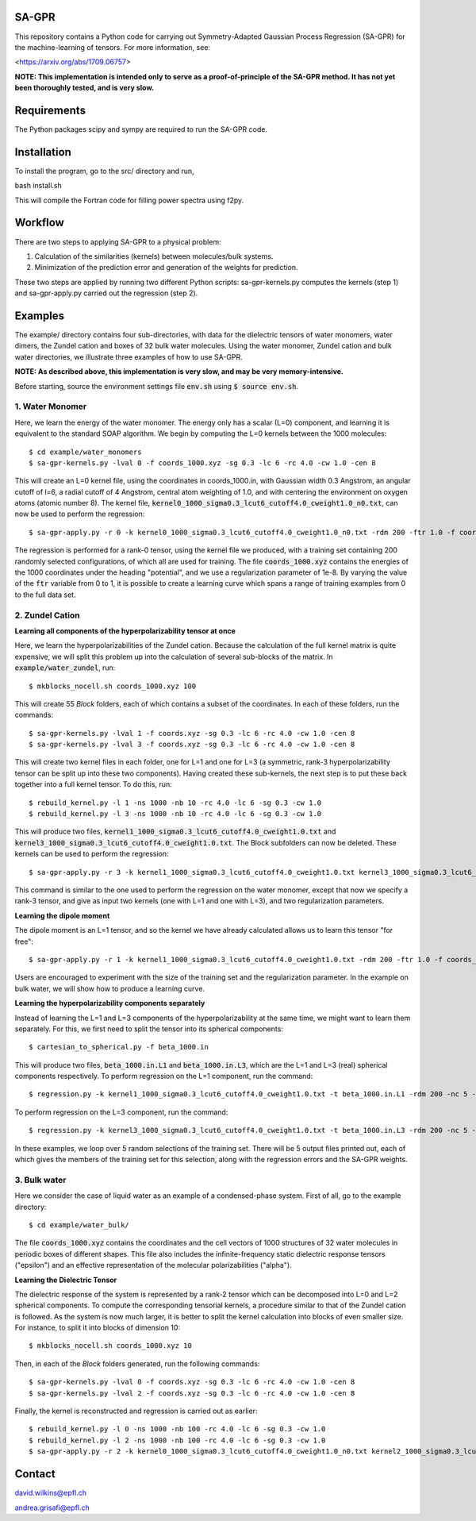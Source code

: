 SA-GPR
======

This repository contains a Python code for carrying out Symmetry-Adapted Gaussian Process Regression (SA-GPR) for the machine-learning of tensors. For more information, see:

<https://arxiv.org/abs/1709.06757>

**NOTE: This implementation is intended only to serve as a proof-of-principle of the SA-GPR method. It has not yet been thoroughly tested, and is very slow.**

Requirements
============

The Python packages scipy and sympy are required to run the SA-GPR code.

Installation
============

To install the program, go to the src/ directory and run,

bash install.sh

This will compile the Fortran code for filling power spectra using f2py.

Workflow
========

There are two steps to applying SA-GPR to a physical problem:

1. Calculation of the similarities (kernels) between molecules/bulk systems.
2. Minimization of the prediction error and generation of the weights for prediction.

These two steps are applied by running two different Python scripts: sa-gpr-kernels.py computes the kernels (step 1) and sa-gpr-apply.py carried out the regression (step 2).

Examples
========

The example/ directory contains four sub-directories, with data for the dielectric tensors of water monomers, water dimers, the Zundel cation and boxes of 32 bulk water molecules. Using the water monomer, Zundel cation and bulk water directories, we illustrate three examples of how to use SA-GPR.

**NOTE: As described above, this implementation is very slow, and may be very memory-intensive.**

Before starting, source the environment settings file :code:`env.sh` using :code:`$ source env.sh`.

1. Water Monomer
----------------

Here, we learn the energy of the water monomer. The energy only has a scalar (L=0) component, and learning it is equivalent to the standard SOAP algorithm. We begin by computing the L=0 kernels between the 1000 molecules:

::

  $ cd example/water_monomers
  $ sa-gpr-kernels.py -lval 0 -f coords_1000.xyz -sg 0.3 -lc 6 -rc 4.0 -cw 1.0 -cen 8

This will create an L=0 kernel file, using the coordinates in coords_1000.in, with Gaussian width 0.3 Angstrom, an angular cutoff of l=6, a radial cutoff of 4 Angstrom, central atom weighting of 1.0, and with centering the environment on oxygen atoms (atomic number 8). The kernel file, :code:`kernel0_1000_sigma0.3_lcut6_cutoff4.0_cweight1.0_n0.txt`, can now be used to perform the regression:

::

  $ sa-gpr-apply.py -r 0 -k kernel0_1000_sigma0.3_lcut6_cutoff4.0_cweight1.0_n0.txt -rdm 200 -ftr 1.0 -f coords_1000.xyz -p "potential" -lm 1e-8

The regression is performed for a rank-0 tensor, using the kernel file we produced, with a training set containing 200 randomly selected configurations, of which all are used for training. The file :code:`coords_1000.xyz` contains the energies of the 1000 coordinates under the heading "potential", and we use a regularization parameter of 1e-8. By varying the value of the :code:`ftr` variable from 0 to 1, it is possible to create a learning curve which spans a range of training examples from 0 to the full data set.

2. Zundel Cation
----------------

**Learning all components of the hyperpolarizability tensor at once**

Here, we learn the hyperpolarizabilities of the Zundel cation. Because the calculation of the full kernel matrix is quite expensive, we will split this problem up into the calculation of several sub-blocks of the matrix. In :code:`example/water_zundel`, run:

::

  $ mkblocks_nocell.sh coords_1000.xyz 100

This will create 55 `Block` folders, each of which contains a subset of the coordinates. In each of these folders, run the commands:

::

  $ sa-gpr-kernels.py -lval 1 -f coords.xyz -sg 0.3 -lc 6 -rc 4.0 -cw 1.0 -cen 8
  $ sa-gpr-kernels.py -lval 3 -f coords.xyz -sg 0.3 -lc 6 -rc 4.0 -cw 1.0 -cen 8

This will create two kernel files in each folder, one for L=1 and one for L=3 (a symmetric, rank-3 hyperpolarizability tensor can be split up into these two components). Having created these sub-kernels, the next step is to put these back together into a full kernel tensor. To do this, run:

::

  $ rebuild_kernel.py -l 1 -ns 1000 -nb 10 -rc 4.0 -lc 6 -sg 0.3 -cw 1.0
  $ rebuild_kernel.py -l 3 -ns 1000 -nb 10 -rc 4.0 -lc 6 -sg 0.3 -cw 1.0

This will produce two files, :code:`kernel1_1000_sigma0.3_lcut6_cutoff4.0_cweight1.0.txt` and :code:`kernel3_1000_sigma0.3_lcut6_cutoff4.0_cweight1.0.txt`. The Block subfolders can now be deleted. These kernels can be used to perform the regression:

::

  $ sa-gpr-apply.py -r 3 -k kernel1_1000_sigma0.3_lcut6_cutoff4.0_cweight1.0.txt kernel3_1000_sigma0.3_lcut6_cutoff4.0_cweight1.0.txt -rdm 200 -ftr 1.0 -t beta_1000.in -lm 1e-6 1e-3

This command is similar to the one used to perform the regression on the water monomer, except that now we specify a rank-3 tensor, and give as input two kernels (one with L=1 and one with L=3), and two regularization parameters.

**Learning the dipole moment**

The dipole moment is an L=1 tensor, and so the kernel we have already calculated allows us to learn this tensor "for free":

::

  $ sa-gpr-apply.py -r 1 -k kernel1_1000_sigma0.3_lcut6_cutoff4.0_cweight1.0.txt -rdm 200 -ftr 1.0 -f coords_1000.xyz -p "mu" -lm 1e-3

Users are encouraged to experiment with the size of the training set and the regularization parameter. In the example on bulk water, we will show how to produce a learning curve.

**Learning the hyperpolarizability components separately**

Instead of learning the L=1 and L=3 components of the hyperpolarizability at the same time, we might want to learn them separately. For this, we first need to split the tensor into its spherical components:

::

  $ cartesian_to_spherical.py -f beta_1000.in

This will produce two files, :code:`beta_1000.in.L1` and :code:`beta_1000.in.L3`, which are the L=1 and L=3 (real) spherical components respectively. To perform regression on the L=1 component, run the command:

::

  $ regression.py -k kernel1_1000_sigma0.3_lcut6_cutoff4.0_cweight1.0.txt -t beta_1000.in.L1 -rdm 200 -nc 5 -ftr 1.0 -lm 1e-6 -o outputL1.out

To perform regression on the L=3 component, run the command:

::

  $ regression.py -k kernel3_1000_sigma0.3_lcut6_cutoff4.0_cweight1.0.txt -t beta_1000.in.L3 -rdm 200 -nc 5 -ftr 1.0 -lm 1e-6 -o outputL3.out 

In these examples, we loop over 5 random selections of the training set. There will be 5 output files printed out, each of which gives the members of the training set for this selection, along with the regression errors and the SA-GPR weights.

3. Bulk water
-------------

Here we consider the case of liquid water as an example of a condensed-phase system. First of all, go to the example directory:

::

  $ cd example/water_bulk/

The file :code:`coords_1000.xyz` contains the coordinates and the cell vectors of 1000 structures of 32 water molecules in periodic boxes of different shapes. This file also includes the infinite-frequency static dielectric response tensors ("epsilon") and an effective representation of the molecular polarizabilities ("alpha").

**Learning the Dielectric Tensor**

The dielectric response of the system is represented by a rank-2 tensor which can be decomposed into L=0 and L=2 spherical components. To compute the corresponding tensorial kernels, a procedure similar to that of the Zundel cation is followed. As the system is now much larger, it is better to split the kernel calculation into blocks of even smaller size. For instance, to split it into blocks of dimension 10:

::

  $ mkblocks_nocell.sh coords_1000.xyz 10

Then, in each of the `Block` folders generated, run the following commands:

::

  $ sa-gpr-kernels.py -lval 0 -f coords.xyz -sg 0.3 -lc 6 -rc 4.0 -cw 1.0 -cen 8
  $ sa-gpr-kernels.py -lval 2 -f coords.xyz -sg 0.3 -lc 6 -rc 4.0 -cw 1.0 -cen 8

Finally, the kernel is reconstructed and regression is carried out as earlier:

::

  $ rebuild_kernel.py -l 0 -ns 1000 -nb 100 -rc 4.0 -lc 6 -sg 0.3 -cw 1.0
  $ rebuild_kernel.py -l 2 -ns 1000 -nb 100 -rc 4.0 -lc 6 -sg 0.3 -cw 1.0
  $ sa-gpr-apply.py -r 2 -k kernel0_1000_sigma0.3_lcut6_cutoff4.0_cweight1.0_n0.txt kernel2_1000_sigma0.3_lcut6_cutoff4.0_cweight1.0_n0.txt -rdm 200 -ftr 1.0 -f coords_1000.xyz -per "epsilon" -lm 1e-4 1e-4

Contact
=======

david.wilkins@epfl.ch

andrea.grisafi@epfl.ch
